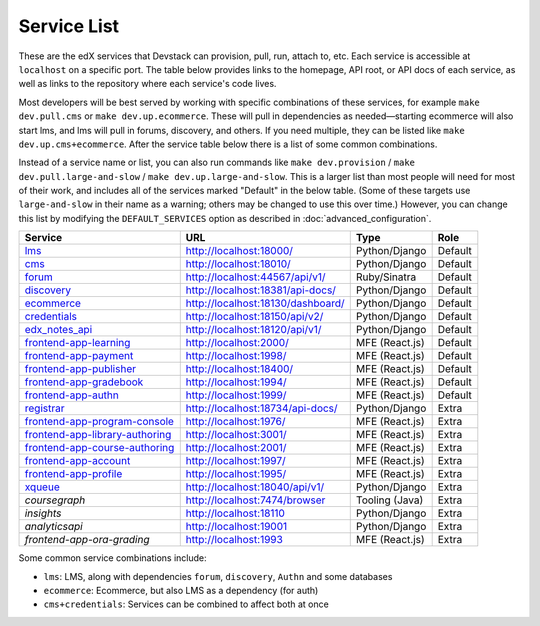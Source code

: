 Service List
------------

These are the edX services that Devstack can provision, pull, run, attach to, etc.
Each service is accessible at ``localhost`` on a specific port.
The table below provides links to the homepage, API root, or API docs of each service,
as well as links to the repository where each service's code lives.

Most developers will be best served by working with specific combinations of these services, for example ``make dev.pull.cms`` or ``make dev.up.ecommerce``. These will pull in dependencies as needed—starting ecommerce will also start lms, and lms will pull in forums, discovery, and others. If you need multiple, they can be listed like ``make dev.up.cms+ecommerce``. After the service table below there is a list of some common combinations.

Instead of a service name or list, you can also run commands like ``make dev.provision`` / ``make dev.pull.large-and-slow`` / ``make dev.up.large-and-slow``. This is a larger list than most people will need for most of their work, and includes all of the services marked "Default" in the below table. (Some of these targets use ``large-and-slow`` in their name as a warning; others may be changed to use this over time.) However, you can change this list by modifying the ``DEFAULT_SERVICES`` option as described in :doc:`advanced_configuration`.

+------------------------------------+-------------------------------------+----------------+--------------+
| Service                            | URL                                 | Type           | Role         |
+====================================+=====================================+================+==============+
| `lms`_                             | http://localhost:18000/             | Python/Django  | Default      |
+------------------------------------+-------------------------------------+----------------+--------------+
| `cms`_                             | http://localhost:18010/             | Python/Django  | Default      |
+------------------------------------+-------------------------------------+----------------+--------------+
| `forum`_                           | http://localhost:44567/api/v1/      | Ruby/Sinatra   | Default      |
+------------------------------------+-------------------------------------+----------------+--------------+
| `discovery`_                       | http://localhost:18381/api-docs/    | Python/Django  | Default      |
+------------------------------------+-------------------------------------+----------------+--------------+
| `ecommerce`_                       | http://localhost:18130/dashboard/   | Python/Django  | Default      |
+------------------------------------+-------------------------------------+----------------+--------------+
| `credentials`_                     | http://localhost:18150/api/v2/      | Python/Django  | Default      |
+------------------------------------+-------------------------------------+----------------+--------------+
| `edx_notes_api`_                   | http://localhost:18120/api/v1/      | Python/Django  | Default      |
+------------------------------------+-------------------------------------+----------------+--------------+
| `frontend-app-learning`_           | http://localhost:2000/              | MFE (React.js) | Default      |
+------------------------------------+-------------------------------------+----------------+--------------+
| `frontend-app-payment`_            | http://localhost:1998/              | MFE (React.js) | Default      |
+------------------------------------+-------------------------------------+----------------+--------------+
| `frontend-app-publisher`_          | http://localhost:18400/             | MFE (React.js) | Default      |
+------------------------------------+-------------------------------------+----------------+--------------+
| `frontend-app-gradebook`_          | http://localhost:1994/              | MFE (React.js) | Default      |
+------------------------------------+-------------------------------------+----------------+--------------+
| `frontend-app-authn`_              | http://localhost:1999/              | MFE (React.js) | Default      |
+------------------------------------+-------------------------------------+----------------+--------------+
| `registrar`_                       | http://localhost:18734/api-docs/    | Python/Django  | Extra        |
+------------------------------------+-------------------------------------+----------------+--------------+
| `frontend-app-program-console`_    | http://localhost:1976/              | MFE (React.js) | Extra        |
+------------------------------------+-------------------------------------+----------------+--------------+
| `frontend-app-library-authoring`_  | http://localhost:3001/              | MFE (React.js) | Extra        |
+------------------------------------+-------------------------------------+----------------+--------------+
| `frontend-app-course-authoring`_   | http://localhost:2001/              | MFE (React.js) | Extra        |
+------------------------------------+-------------------------------------+----------------+--------------+
| `frontend-app-account`_            | http://localhost:1997/              | MFE (React.js) | Extra        |
+------------------------------------+-------------------------------------+----------------+--------------+
| `frontend-app-profile`_            | http://localhost:1995/              | MFE (React.js) | Extra        |
+------------------------------------+-------------------------------------+----------------+--------------+
| `xqueue`_                          | http://localhost:18040/api/v1/      | Python/Django  | Extra        |
+------------------------------------+-------------------------------------+----------------+--------------+
| `coursegraph`                      | http://localhost:7474/browser       | Tooling (Java) | Extra        |
+------------------------------------+-------------------------------------+----------------+--------------+
| `insights`                         | http://localhost:18110              | Python/Django  | Extra        |
+------------------------------------+-------------------------------------+----------------+--------------+
| `analyticsapi`                     | http://localhost:19001              | Python/Django  | Extra        |
+------------------------------------+-------------------------------------+----------------+--------------+
| `frontend-app-ora-grading`         | http://localhost:1993               | MFE (React.js) | Extra        |
+------------------------------------+-------------------------------------+----------------+--------------+

Some common service combinations include:

* ``lms``: LMS, along with dependencies ``forum``, ``discovery``, ``Authn`` and some databases
* ``ecommerce``: Ecommerce, but also LMS as a dependency (for auth)
* ``cms+credentials``: Services can be combined to affect both at once

.. _credentials: https://github.com/openedx/credentials
.. _discovery: https://github.com/openedx/course-discovery
.. _ecommerce: https://github.com/openedx/ecommerce
.. _edx_notes_api: https://github.com/openedx/edx-notes-api
.. _forum: https://github.com/openedx/cs_comments_service
.. _frontend-app-payment: https://github.com/openedx/frontend-app-payment
.. _frontend-app-publisher: https://github.com/openedx/frontend-app-publisher
.. _frontend-app-gradebook: https://github.com/openedx/frontend-app-gradebook
.. _lms: https://github.com/openedx/edx-platform
.. _frontend-app-program-console: https://github.com/openedx/frontend-app-program-console
.. _registrar: https://github.com/openedx/registrar
.. _cms: https://github.com/openedx/edx-platform
.. _frontend-app-learning: https://github.com/openedx/frontend-app-learning
.. _frontend-app-library-authoring: https://github.com/openedx/frontend-app-library-authoring
.. _frontend-app-course-authoring: https://github.com/openedx/frontend-app-course-authoring
.. _frontend-app-account: https://github.com/openedx/frontend-app-account
.. _frontend-app-profile: https://github.com/openedx/frontend-app-profile
.. _frontend-app-authn: https://github.com/openedx/frontend-app-authn
.. _xqueue: https://github.com/openedx/xqueue
.. _coursegraph: https://github.com/openedx/edx-platform/tree/master/cms/djangoapps/coursegraph#coursegraph-support
.. _frontend-app-ora-grading: https://github.com/edx/frontend-app-ora-grading
.. _insights: https://github.com/openedx/edx-analytics-dashboard
.. _analyticsapi: https://github.com/openedx/edx-analytics-data-api

